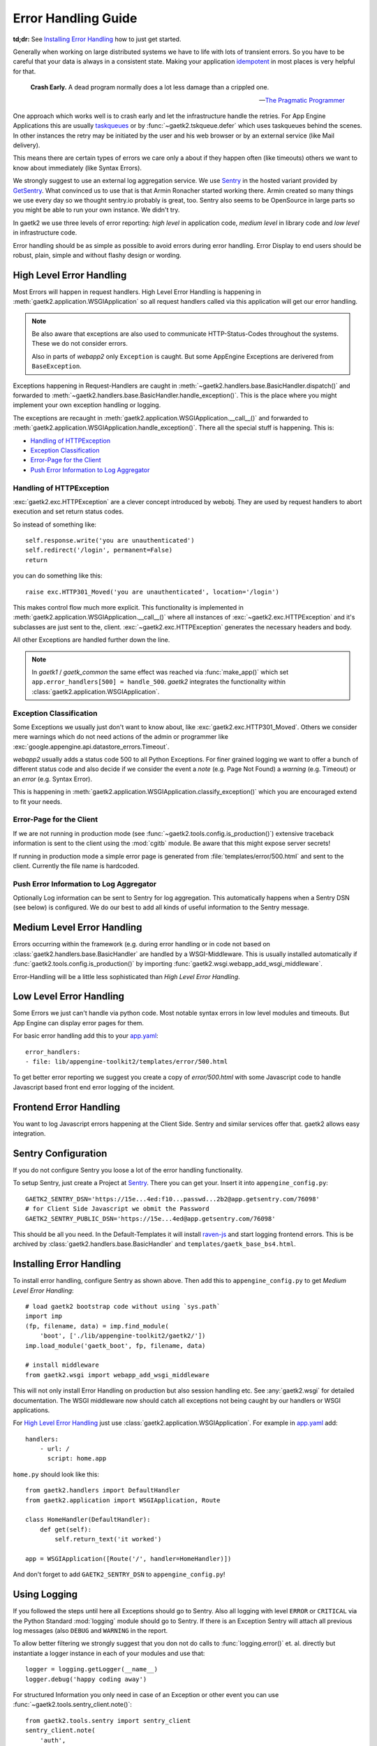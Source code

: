 .. _error-handling:

Error Handling Guide
====================

**td;dr:** See `Installing Error Handling`_ how to just get started.

Generally when working on large distributed systems we have to life
with lots of transient errors. So you have to be careful that your data
is always in a consistent state. Making your application
`idempotent <http://restcookbook.com/HTTP%20Methods/idempotency/>`_
in most places is very helpful for that.

..

    **Crash Early.**
    A dead program normally does a lot less damage than a crippled one.

    -- `The Pragmatic Programmer <https://pragprog.com/the-pragmatic-programmer/extracts/tips>`_


One approach which works well is to crash early and let the infrastructure
handle the retries. For App Engine Applications this are usually
`taskqueues <https://cloud.google.com/appengine/docs/standard/python/taskqueue/push/>`_
or by :func:`~gaetk2.tskqueue.defer` which uses taskqueues behind the scenes.
In other instances the retry may be initiated by the user and his web browser
or by an external service (like Mail delivery).

This means there are certain types of errors we care only a about
if they happen often (like timeouts) others we want to know about immediately
(like Syntax Errors).

We strongly suggest to use an external log aggregation service. We use
`Sentry <https://github.com/getsentry/sentry>`_ in the hosted variant
provided by `GetSentry <https://sentry.io>`_. What convinced us to use that is
that Armin Ronacher started working there. Armin created so many things we
use every day so we thought sentry.io probably is great, too. Sentry also seems
to be OpenSource in large parts so you might be able to run your own instance.
We didn't try.

In gaetk2 we use three levels of error reporting: `high level` in application
code, `medium level` in library code and `low level` in infrastructure code.

Error handling should be as simple as possible to avoid errors during
error handling. Error Display to end users should be robust, plain, simple
and without flashy design or wording.


High Level Error Handling
-------------------------

Most Errors will happen in request handlers. High Level Error Handling
is happening in :meth:`gaetk2.application.WSGIApplication` so all
request handlers called via this application will get our error handling.

.. note::

    Be also aware that exceptions are also used to communicate HTTP-Status-Codes
    throughout the systems. These we do not consider errors.

    Also in parts of `webapp2` only ``Exception`` is caught. But some
    AppEngine Exceptions are derivered from ``BaseException``.

Exceptions happening in Request-Handlers are caught in
:meth:`~gaetk2.handlers.base.BasicHandler.dispatch()` and forwarded to
:meth:`~gaetk2.handlers.base.BasicHandler.handle_exception()`. This is
the place where you might implement your own exception handling or logging.

The exceptions are recaught in
:meth:`gaetk2.application.WSGIApplication.__call__()` and forwarded to
:meth:`gaetk2.application.WSGIApplication.handle_exception()`. There all the
special stuff is happening. This is:

* `Handling of HTTPException`_
* `Exception Classification`_
* `Error-Page for the Client`_
* `Push Error Information to Log Aggregator`_


Handling of HTTPException
^^^^^^^^^^^^^^^^^^^^^^^^^

:exc:`gaetk2.exc.HTTPException` are a clever concept introduced by webobj.
They are used by request handlers to abort execution and set return status
codes.

So instead of something like::

    self.response.write('you are unauthenticated')
    self.redirect('/login', permanent=False)
    return

you can do something like this::

    raise exc.HTTP301_Moved('you are unauthenticated', location='/login')

This makes control flow much more explicit. This functionality is implemented
in :meth:`gaetk2.application.WSGIApplication.__call__()` where all instances
of :exc:`~gaetk2.exc.HTTPException` and it's subclasses are just sent to the,
client. :exc:`~gaetk2.exc.HTTPException` generates the necessary headers and
body.

All other Exceptions are handled further down the line.

.. note::

   In `gaetk1` / `gaetk_common` the same effect was reached via
   :func:`make_app()` which set ``app.error_handlers[500] = handle_500``.
   `gaetk2` integrates the functionality within
   :class:`gaetk2.application.WSGIApplication`.




Exception Classification
^^^^^^^^^^^^^^^^^^^^^^^^

Some Exceptions we usually just don't want to know about, like
:exc:`gaetk2.exc.HTTP301_Moved`. Others we consider mere warnings
which do not need actions of the admin or programmer like
:exc:`google.appengine.api.datastore_errors.Timeout`.

`webapp2` usually adds a status code 500 to all Python Exceptions. For finer
grained logging we want to offer a bunch of different status code and also
decide if we consider the event a `note` (e.g. Page Not Found) a `warning`
(e.g. Timeout) or an `error` (e.g. Syntax Error).

This is happening in :meth:`gaetk2.application.WSGIApplication.classify_exception()`
which you are encouraged extend to fit your needs.


Error-Page for the Client
^^^^^^^^^^^^^^^^^^^^^^^^^

If we are not running in production mode (see :func:`~gaetk2.tools.config.is_production()`) extensive traceback information is
sent to the client using the :mod:`cgitb` module. Be aware that this might
expose server secrets!

If running in production mode a simple error page is generated from
:file:`templates/error/500.html` and sent to the client. Currently the
file name is hardcoded.



Push Error Information to Log Aggregator
^^^^^^^^^^^^^^^^^^^^^^^^^^^^^^^^^^^^^^^^

Optionally Log information can be sent to Sentry for log aggregation.
This automatically happens when a Sentry DSN (see below) is configured.
We do our best to add all kinds of useful information to the Sentry message.

.. todo::

    * Only send Traceback information to admins.
    * Allow changing of 500.html template



Medium Level Error Handling
---------------------------

Errors occurring within the framework (e.g. during error handling or in
code not based on :class:`gaetk2.handlers.base.BasicHandler` are handled by
a WSGI-Middleware. This is usually installed automatically if
:func:`gaetk2.tools.config.is_production()` by importing :func:`gaetk2.wsgi.webapp_add_wsgi_middleware`.

Error-Handling will be a little less sophisticated than `High Level Error
Handling`.


Low Level Error Handling
------------------------

Some Errors we just can't handle via python code. Most notable syntax errors
in low level modules and timeouts. But App Engine can display error pages
for them.

For basic error handling add this to your `app.yaml <https://cloud.google.com/appengine/docs/standard/python/config/appref#syntax>`_::

	error_handlers:
	- file: lib/appengine-toolkit2/templates/error/500.html

To get better error reporting we suggest you create a copy of
`error/500.html` with some Javascript code to handle Javascript based
front end error logging of the incident.


Frontend Error Handling
-----------------------

You want to log Javascript errors happening at the Client Side. Sentry and
similar services offer that. gaetk2 allows easy integration.


Sentry Configuration
--------------------

If you do not configure Sentry you loose a lot of the error handling
functionality.

To setup Sentry, just create a Project at `Sentry <https://github.com/getsentry/sentry>`_. There you can get your. Insert it into ``appengine_config.py``::

    GAETK2_SENTRY_DSN='https://15e...4ed:f10...passwd...2b2@app.getsentry.com/76098'
    # for Client Side Javascript we obmit the Password
    GAETK2_SENTRY_PUBLIC_DSN='https://15e...4ed@app.getsentry.com/76098'

This should be all you need. In the Default-Templates it will install `raven-js <https://github.com/getsentry/raven-js>`_ and start logging frontend errors. This is be archived by :class:`gaetk2.handlers.base.BasicHandler` and
``templates/gaetk_base_bs4.html``.


Installing Error Handling
-------------------------

To install error handling, configure Sentry as shown above. Then add this to
``appengine_config.py`` to get `Medium Level Error Handling`::

    # load gaetk2 bootstrap code without using `sys.path`
    import imp
    (fp, filename, data) = imp.find_module(
        'boot', ['./lib/appengine-toolkit2/gaetk2/'])
    imp.load_module('gaetk_boot', fp, filename, data)

    # install middleware
    from gaetk2.wsgi import webapp_add_wsgi_middleware

This will not only install Error Handling on production but also session
handling etc. See :any:`gaetk2.wsgi` for detailed documentation.
The WSGI middleware now should catch all exceptions not being caught by
our handlers or WSGI applications.

For `High Level Error Handling`_ just use
:class:`gaetk2.application.WSGIApplication`. For example in `app.yaml`_ add::

    handlers:
        - url: /
          script: home.app

``home.py`` should look like this::

    from gaetk2.handlers import DefaultHandler
    from gaetk2.application import WSGIApplication, Route

    class HomeHandler(DefaultHandler):
        def get(self):
            self.return_text('it worked')

    app = WSGIApplication([Route('/', handler=HomeHandler)])

And don't forget to add ``GAETK2_SENTRY_DSN`` to ``appengine_config.py``!


Using Logging
-------------

If you followed the steps until here all Exceptions should go to Sentry.
Also all logging with level ``ERROR`` or ``CRITICAL`` via the Python Standard
:mod:`logging` module should go to Sentry. If there is an Exception
Sentry will attach all previous log messages (also ``DEBUG`` and ``WARNING``
in the report.

To allow better filtering we strongly suggest that you don not do calls to
:func:`logging.error()` et. al. directly but instantiate a logger instance
in each of your modules and use that::

    logger = logging.getLogger(__name__)
    logger.debug('happy coding away')

For structured Information you only need in case of an Exception or other
event you can use :func:`~gaetk2.tools.sentry_client.note()`::

    from gaetk2.tools.sentry import sentry_client
    sentry_client.note(
        'auth',
        message=u'Attaching Customer to Credential'
        data={'self.credential': self.credential,
              'userkunde': userkunde})


This functionality is based on
`raven.breadcrumbs <https://docs.sentry.io/learn/breadcrumbs/>`_
functionality gut tries to pass objects in a more readable state to Sentry.

:class:`WSGIHTTPException` can have a ``comment`` parameter in it's
constructor. This is internal nformation meant for debugging purposes.
If this is set we assume there are exceptional circumstances and
record the exception to Sentry::

    text = u'%s:%s tries to log in as inactive customer %r' % (
        userkunde.designator, self.credential, userkunde.to_dict())
    raise exc.HTTP301_Moved(
        comment=text,
        location='/inaktiv.html?kunde={}&uid={}'.format(
            userkunde.designator, self.credential.uid))


.. todo::
    * Describe how to add front end logging via Sentry to Low Level Error Handling
    * gaetk2.wsgi Documentation

.. note::

    * in gaetk2 the ``debug`` Parameter to :class:`WSGIApplication` is not used for enabling reporting of trackbacks to the client. Instead it is used for configuring :meth:`~gaetk2.handlers.base.BasicHandler.debug()`
